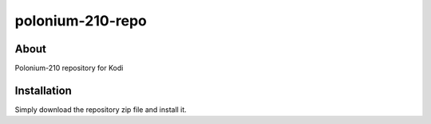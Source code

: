 polonium-210-repo
*****************

About
=====

Polonium-210 repository for Kodi

Installation
============

Simply download the repository zip file and install it.
